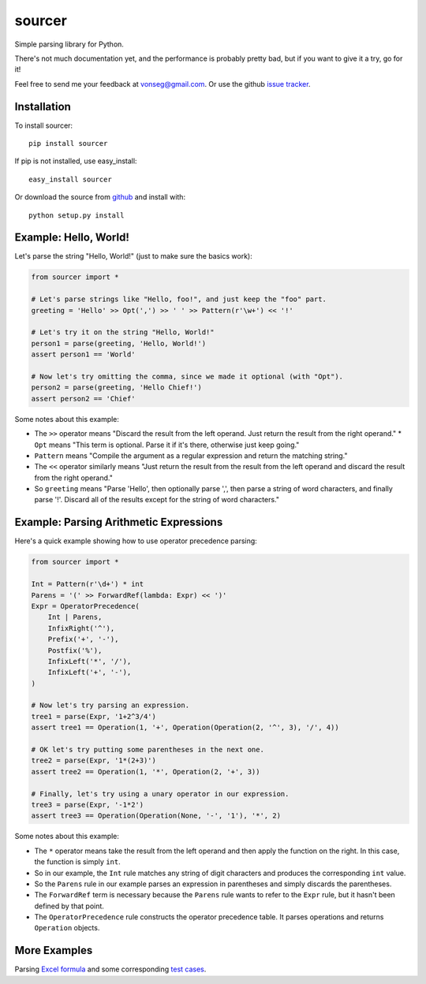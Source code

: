 sourcer
=======

Simple parsing library for Python.

There's not much documentation yet, and the performance is probably pretty
bad, but if you want to give it a try, go for it!

Feel free to send me your feedback at vonseg@gmail.com. Or use the github
`issue tracker <https://github.com/jvs/sourcer/issues>`_.


Installation
------------

To install sourcer::

    pip install sourcer

If pip is not installed, use easy_install::

    easy_install sourcer

Or download the source from `github <https://github.com/jvs/sourcer>`_
and install with::

    python setup.py install


Example: Hello, World!
---------------------------------------

Let's parse the string "Hello, World!" (just to make sure the basics work):

.. code:: python

    from sourcer import *

    # Let's parse strings like "Hello, foo!", and just keep the "foo" part.
    greeting = 'Hello' >> Opt(',') >> ' ' >> Pattern(r'\w+') << '!'

    # Let's try it on the string "Hello, World!"
    person1 = parse(greeting, 'Hello, World!')
    assert person1 == 'World'

    # Now let's try omitting the comma, since we made it optional (with "Opt").
    person2 = parse(greeting, 'Hello Chief!')
    assert person2 == 'Chief'

Some notes about this example:

* The ``>>`` operator means "Discard the result from the left operand. Just
  return the result from the right operand."
  * ``Opt`` means "This term is optional. Parse it if it's there, otherwise just
  keep going."
* ``Pattern`` means "Compile the argument as a regular expression and return
  the matching string."
* The ``<<`` operator similarly means "Just return the result from the result
  from the left operand and discard the result from the right operand."
* So ``greeting`` means "Parse 'Hello', then optionally parse ',', then parse
  a string of word characters, and finally parse '!'. Discard all of the results
  except for the string of word characters."


Example: Parsing Arithmetic Expressions
---------------------------------------

Here's a quick example showing how to use operator precedence parsing:

.. code:: python

    from sourcer import *

    Int = Pattern(r'\d+') * int
    Parens = '(' >> ForwardRef(lambda: Expr) << ')'
    Expr = OperatorPrecedence(
        Int | Parens,
        InfixRight('^'),
        Prefix('+', '-'),
        Postfix('%'),
        InfixLeft('*', '/'),
        InfixLeft('+', '-'),
    )

    # Now let's try parsing an expression.
    tree1 = parse(Expr, '1+2^3/4')
    assert tree1 == Operation(1, '+', Operation(Operation(2, '^', 3), '/', 4))

    # OK let's try putting some parentheses in the next one.
    tree2 = parse(Expr, '1*(2+3)')
    assert tree2 == Operation(1, '*', Operation(2, '+', 3))

    # Finally, let's try using a unary operator in our expression.
    tree3 = parse(Expr, '-1*2')
    assert tree3 == Operation(Operation(None, '-', '1'), '*', 2)

Some notes about this example:

* The ``*`` operator means take the result from the left operand and then
  apply the function on the right. In this case, the function is simply ``int``.
* So in our example, the ``Int`` rule matches any string of digit characters
  and produces the corresponding ``int`` value.
* So the ``Parens`` rule in our example parses an expression in parentheses
  and simply discards the parentheses.
* The ``ForwardRef`` term is necessary because the ``Parens`` rule wants to
  refer to the ``Expr`` rule, but it hasn't been defined by that point.
* The ``OperatorPrecedence`` rule constructs the operator precedence table.
  It parses operations and returns ``Operation`` objects.


More Examples
-------------
Parsing `Excel formula <https://github.com/jvs/sourcer/tree/master/examples>`_
and some corresponding
`test cases <https://github.com/jvs/sourcer/blob/master/tests/test_excel.py>`_.
